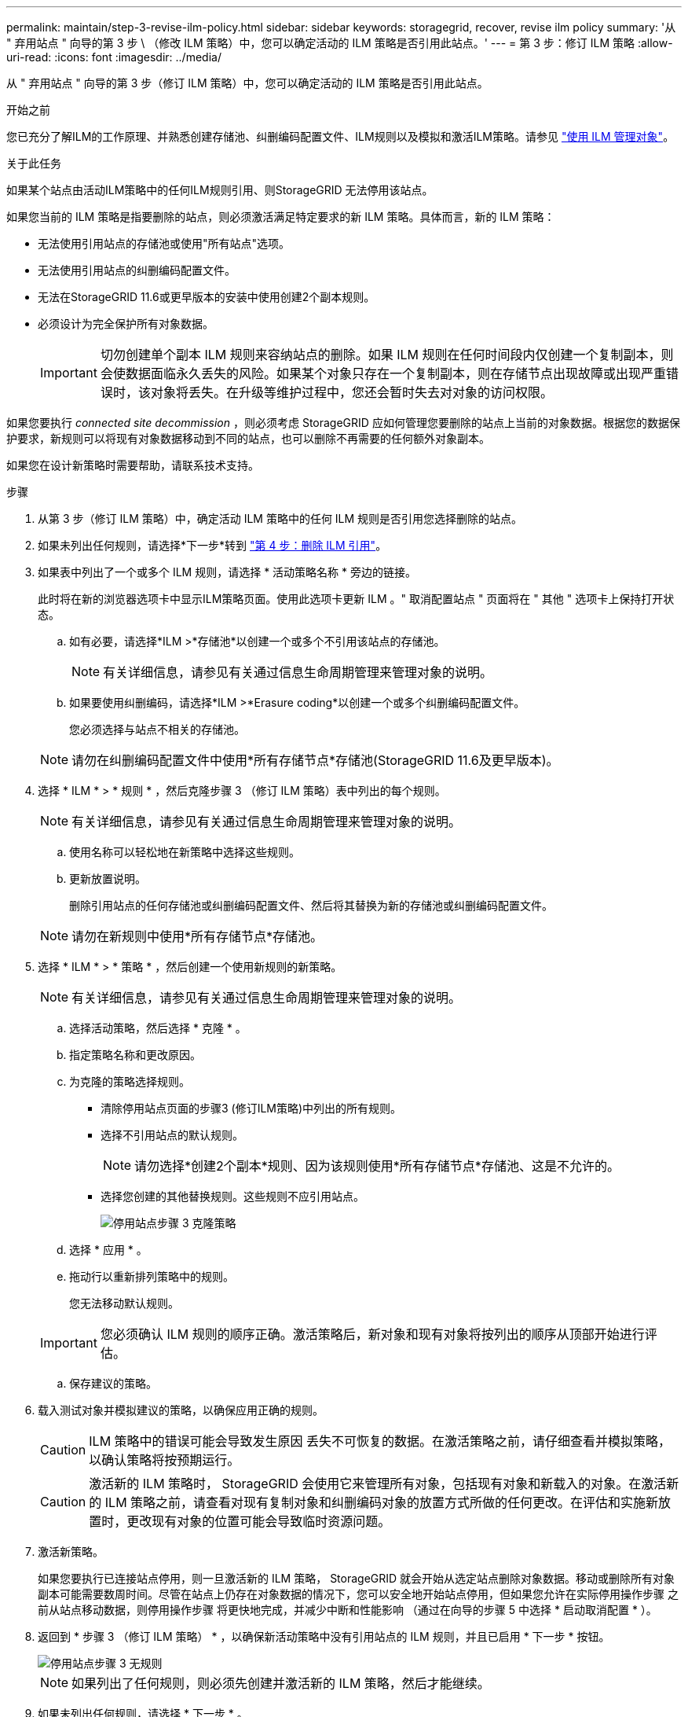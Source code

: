 ---
permalink: maintain/step-3-revise-ilm-policy.html 
sidebar: sidebar 
keywords: storagegrid, recover, revise ilm policy 
summary: '从 " 弃用站点 " 向导的第 3 步 \ （修改 ILM 策略）中，您可以确定活动的 ILM 策略是否引用此站点。' 
---
= 第 3 步：修订 ILM 策略
:allow-uri-read: 
:icons: font
:imagesdir: ../media/


[role="lead"]
从 " 弃用站点 " 向导的第 3 步（修订 ILM 策略）中，您可以确定活动的 ILM 策略是否引用此站点。

.开始之前
您已充分了解ILM的工作原理、并熟悉创建存储池、纠删编码配置文件、ILM规则以及模拟和激活ILM策略。请参见 link:../ilm/index.html["使用 ILM 管理对象"]。

.关于此任务
如果某个站点由活动ILM策略中的任何ILM规则引用、则StorageGRID 无法停用该站点。

如果您当前的 ILM 策略是指要删除的站点，则必须激活满足特定要求的新 ILM 策略。具体而言，新的 ILM 策略：

* 无法使用引用站点的存储池或使用"所有站点"选项。
* 无法使用引用站点的纠删编码配置文件。
* 无法在StorageGRID 11.6或更早版本的安装中使用创建2个副本规则。
* 必须设计为完全保护所有对象数据。
+

IMPORTANT: 切勿创建单个副本 ILM 规则来容纳站点的删除。如果 ILM 规则在任何时间段内仅创建一个复制副本，则会使数据面临永久丢失的风险。如果某个对象只存在一个复制副本，则在存储节点出现故障或出现严重错误时，该对象将丢失。在升级等维护过程中，您还会暂时失去对对象的访问权限。



如果您要执行 _connected site decommission_ ，则必须考虑 StorageGRID 应如何管理您要删除的站点上当前的对象数据。根据您的数据保护要求，新规则可以将现有对象数据移动到不同的站点，也可以删除不再需要的任何额外对象副本。

如果您在设计新策略时需要帮助，请联系技术支持。

.步骤
. 从第 3 步（修订 ILM 策略）中，确定活动 ILM 策略中的任何 ILM 规则是否引用您选择删除的站点。
. 如果未列出任何规则，请选择*下一步*转到 link:step-4-remove-ilm-references.html["第 4 步：删除 ILM 引用"]。
. 如果表中列出了一个或多个 ILM 规则，请选择 * 活动策略名称 * 旁边的链接。
+
此时将在新的浏览器选项卡中显示ILM策略页面。使用此选项卡更新 ILM 。" 取消配置站点 " 页面将在 " 其他 " 选项卡上保持打开状态。

+
.. 如有必要，请选择*ILM >*存储池*以创建一个或多个不引用该站点的存储池。
+

NOTE: 有关详细信息，请参见有关通过信息生命周期管理来管理对象的说明。

.. 如果要使用纠删编码，请选择*ILM >*Erasure coding*以创建一个或多个纠删编码配置文件。
+
您必须选择与站点不相关的存储池。

+

NOTE: 请勿在纠删编码配置文件中使用*所有存储节点*存储池(StorageGRID 11.6及更早版本)。



. 选择 * ILM * > * 规则 * ，然后克隆步骤 3 （修订 ILM 策略）表中列出的每个规则。
+

NOTE: 有关详细信息，请参见有关通过信息生命周期管理来管理对象的说明。

+
.. 使用名称可以轻松地在新策略中选择这些规则。
.. 更新放置说明。
+
删除引用站点的任何存储池或纠删编码配置文件、然后将其替换为新的存储池或纠删编码配置文件。

+

NOTE: 请勿在新规则中使用*所有存储节点*存储池。



. 选择 * ILM * > * 策略 * ，然后创建一个使用新规则的新策略。
+

NOTE: 有关详细信息，请参见有关通过信息生命周期管理来管理对象的说明。

+
.. 选择活动策略，然后选择 * 克隆 * 。
.. 指定策略名称和更改原因。
.. 为克隆的策略选择规则。
+
*** 清除停用站点页面的步骤3 (修订ILM策略)中列出的所有规则。
*** 选择不引用站点的默认规则。
+

NOTE: 请勿选择*创建2个副本*规则、因为该规则使用*所有存储节点*存储池、这是不允许的。

*** 选择您创建的其他替换规则。这些规则不应引用站点。
+
image::../media/decommission_site_step_3_cloned_policy.png[停用站点步骤 3 克隆策略]



.. 选择 * 应用 * 。
.. 拖动行以重新排列策略中的规则。
+
您无法移动默认规则。

+

IMPORTANT: 您必须确认 ILM 规则的顺序正确。激活策略后，新对象和现有对象将按列出的顺序从顶部开始进行评估。

.. 保存建议的策略。


. 载入测试对象并模拟建议的策略，以确保应用正确的规则。
+

CAUTION: ILM 策略中的错误可能会导致发生原因 丢失不可恢复的数据。在激活策略之前，请仔细查看并模拟策略，以确认策略将按预期运行。

+

CAUTION: 激活新的 ILM 策略时， StorageGRID 会使用它来管理所有对象，包括现有对象和新载入的对象。在激活新的 ILM 策略之前，请查看对现有复制对象和纠删编码对象的放置方式所做的任何更改。在评估和实施新放置时，更改现有对象的位置可能会导致临时资源问题。

. 激活新策略。
+
如果您要执行已连接站点停用，则一旦激活新的 ILM 策略， StorageGRID 就会开始从选定站点删除对象数据。移动或删除所有对象副本可能需要数周时间。尽管在站点上仍存在对象数据的情况下，您可以安全地开始站点停用，但如果您允许在实际停用操作步骤 之前从站点移动数据，则停用操作步骤 将更快地完成，并减少中断和性能影响 （通过在向导的步骤 5 中选择 * 启动取消配置 * ）。

. 返回到 * 步骤 3 （修订 ILM 策略） * ，以确保新活动策略中没有引用站点的 ILM 规则，并且已启用 * 下一步 * 按钮。
+
image::../media/decommission_site_step_3_no_rules.png[停用站点步骤 3 无规则]

+

NOTE: 如果列出了任何规则，则必须先创建并激活新的 ILM 策略，然后才能继续。

. 如果未列出任何规则，请选择 * 下一步 * 。
+
此时将显示第 4 步（删除 ILM 参考）。


